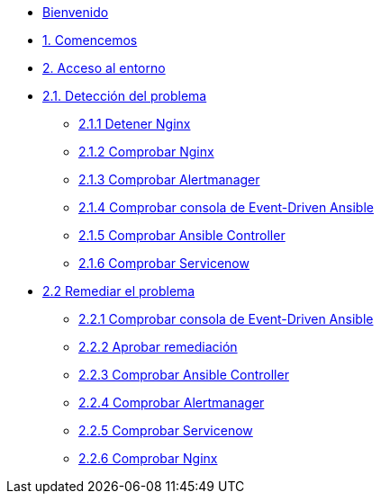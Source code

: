 * xref:index.adoc[Bienvenido]
* xref:getting-started.adoc[1. Comencemos]
* xref:user-configuration.adoc[2. Acceso al entorno]
* xref:explanation-firstpart.adoc[2.1. Detección del problema]
** xref:stop-nginx.adoc[2.1.1 Detener Nginx]
** xref:check-website.adoc[2.1.2 Comprobar Nginx]
** xref:check-prometheus.adoc[2.1.3 Comprobar Alertmanager]
** xref:check-eda.adoc[2.1.4 Comprobar consola de Event-Driven Ansible]
** xref:check-controller.adoc[2.1.5 Comprobar Ansible Controller]
** xref:check-servicenow.adoc[2.1.6 Comprobar Servicenow]
* xref:explanation-secondpart.adoc[2.2 Remediar el problema]
** xref:check-eda-2.adoc[2.2.1 Comprobar consola de Event-Driven Ansible]
** xref:remediation-approve.adoc[2.2.2 Aprobar remediación]
** xref:check-controller-2.adoc[2.2.3 Comprobar Ansible Controller]
** xref:check-prometheus-2.adoc[2.2.4 Comprobar Alertmanager]
** xref:check-servicenow-2.adoc[2.2.5 Comprobar Servicenow]
** xref:check-website-2.adoc[2.2.6 Comprobar Nginx]
